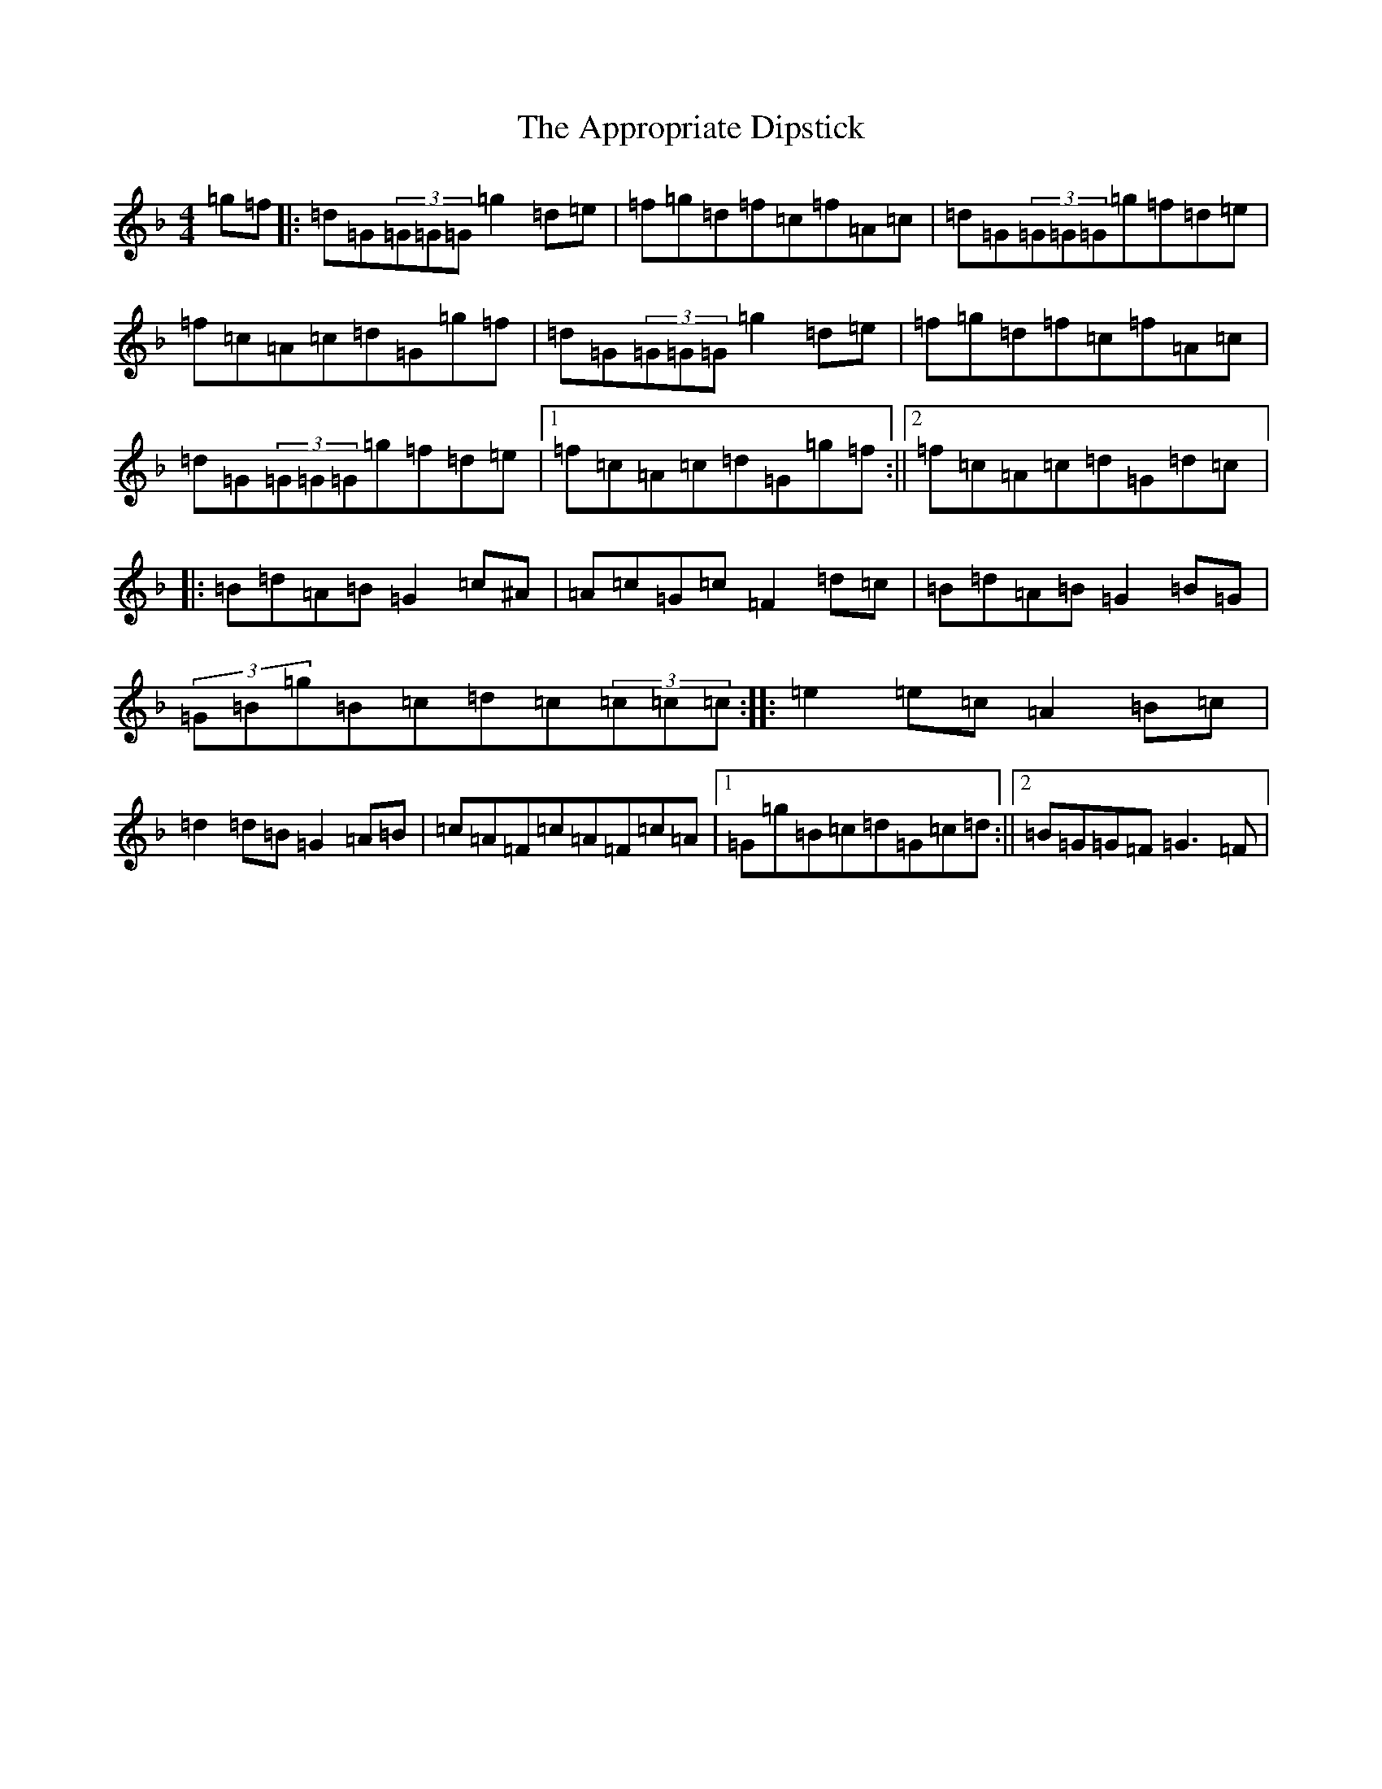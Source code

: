 X: 872
T: Appropriate Dipstick, The
S: https://thesession.org/tunes/6885#setting18461
R: reel
M:4/4
L:1/8
K: C Mixolydian
=g=f|:=d=G(3=G=G=G=g2=d=e|=f=g=d=f=c=f=A=c|=d=G(3=G=G=G=g=f=d=e|=f=c=A=c=d=G=g=f|=d=G(3=G=G=G=g2=d=e|=f=g=d=f=c=f=A=c|=d=G(3=G=G=G=g=f=d=e|1=f=c=A=c=d=G=g=f:||2=f=c=A=c=d=G=d=c|:=B=d=A=B=G2=c^A|=A=c=G=c=F2=d=c|=B=d=A=B=G2=B=G|(3=G=B=g=B=c=d=c(3=c=c=c:||:=e2=e=c=A2=B=c|=d2=d=B=G2=A=B|=c=A=F=c=A=F=c=A|1=G=g=B=c=d=G=c=d:||2=B=G=G=F=G3=F|